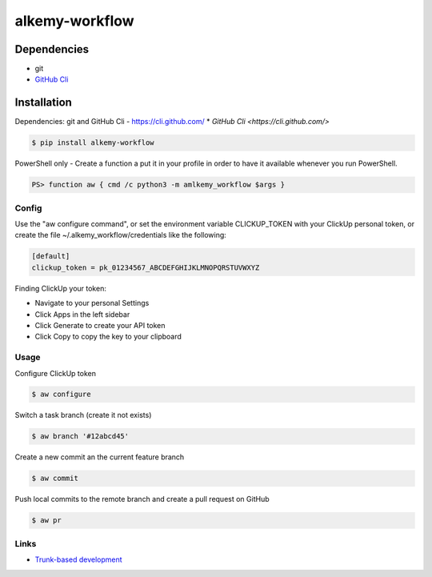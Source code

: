 alkemy-workflow
===============

Dependencies
------------

* git
* `GitHub Cli <https://cli.github.com/>`_


Installation
------------

Dependencies: git and GitHub Cli - https://cli.github.com/
* `GitHub Cli <https://cli.github.com/>`

.. code:: bash

  $ pip install alkemy-workflow

PowerShell only - Create a function a put it in your profile in order to have it available whenever you run PowerShell.

.. code:: ps

  PS> function aw { cmd /c python3 -m amlkemy_workflow $args }


Config
~~~~~

Use the "aw configure command", or set the environment variable CLICKUP_TOKEN with your ClickUp personal token,
or create the file ~/.alkemy_workflow/credentials like the following:

.. code:: ini

  [default]
  clickup_token = pk_01234567_ABCDEFGHIJKLMNOPQRSTUVWXYZ


Finding ClickUp your token:

* Navigate to your personal Settings
* Click Apps  in the left sidebar
* Click Generate  to create your API token
* Click Copy  to copy the key to your clipboard


Usage
~~~~~

Configure ClickUp token

.. code:: bash

  $ aw configure


Switch a task branch (create it not exists)

.. code:: bash

  $ aw branch '#12abcd45'


Create a new commit an the current feature branch

.. code:: bash

  $ aw commit

Push local commits to the remote branch and create a pull request on GitHub

.. code:: bash

  $ aw pr


Links
~~~~~

* `Trunk-based development <https://www.atlassian.com/continuous-delivery/continuous-integration/trunk-based-development>`_
